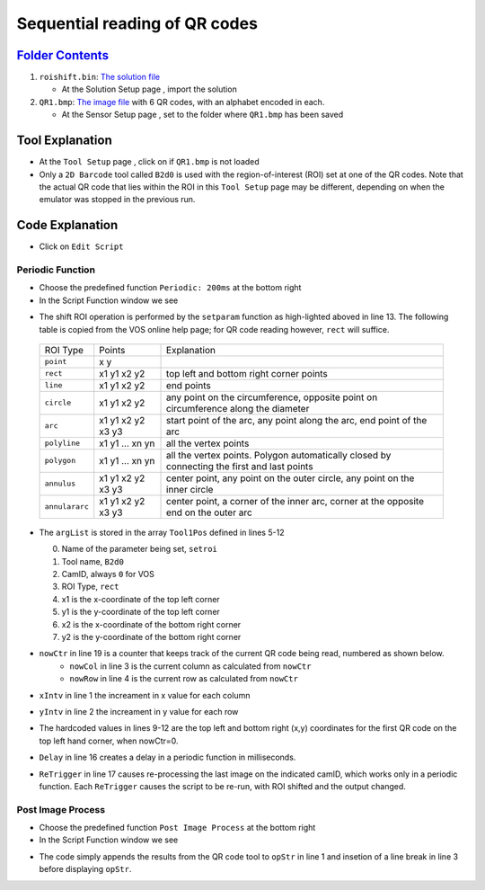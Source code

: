 Sequential reading of QR codes
++++++++++++++++++++++++++++++

`Folder Contents <https://github.com/wsaihopfsg/vos-scripting-how-to/tree/master/code/ROI>`_
--------------------------------------------------------------------------------------------

#. ``roishift.bin``: `The solution file <https://github.com/wsaihopfsg/vos-scripting-how-to/blob/master/code/ROI/roishift.bin?raw=true>`_

   * At the Solution Setup page |solnsetup|, import |import| the solution 
  
#. ``QR1.bmp``: `The image file <https://github.com/wsaihopfsg/vos-scripting-how-to/blob/master/code/ROI/QR1.bmp?raw=true>`_ with 6 QR codes, with an alphabet encoded in each.

   * At the Sensor Setup page |sensorsetup|, set |demoimg| to the folder where ``QR1.bmp`` has been saved 

Tool Explanation
----------------
* At the ``Tool Setup`` page |toolsetup|, click on |takepic| if ``QR1.bmp`` is not loaded
* Only a ``2D Barcode`` tool called ``B2d0`` is used with the region-of-interest (ROI) set at one of the QR codes. Note that the actual QR code that lies within the ROI in this ``Tool Setup`` page may be different, depending on when the emulator was stopped in the previous run.

|BC2d_ROI|

Code Explanation
----------------
* Click on ``Edit Script`` |edit| 

Periodic Function
#################
* Choose the predefined function ``Periodic: 200ms`` at the bottom right |function|
* In the Script Function window we see 

.. code-block::
    :linenos:
    :emphasize-lines: 13

    xIntv = 164
    yIntv = 142
    nowCol = nowCtr % 3
    nowRow = (nowCtr - nowCol) / 3
    Tool1Pos[0] = "setroi"
    Tool1Pos[1] = "B2d0"
    Tool1Pos[2] = 0
    Tool1Pos[3] = "rect"
    Tool1Pos[4] = nowCol * xIntv + 412
    Tool1Pos[5] = nowRow * yIntv + 351
    Tool1Pos[6] = nowCol * xIntv + 535
    Tool1Pos[7] = nowRow * yIntv + 475
    setParam(8,Tool1Pos)
    if(nowCtr < 6) 
        nowCtr = nowCtr + 1
        Delay(200)
        ReTrigger(0)
    else
        nowCtr = 0
        opStr = ""
    endif

* The shift ROI operation is performed by the ``setparam`` function as high-lighted aboved in line 13. The following table is copied from the VOS online help page; for QR code reading however, ``rect`` will suffice.

 +----------------+--------------------+---------------------------------------------------------------------------------------------+
 | ROI Type       | Points             | Explanation                                                                                 |
 +----------------+--------------------+---------------------------------------------------------------------------------------------+
 | ``point``      | x y                |                                                                                             |
 +----------------+--------------------+---------------------------------------------------------------------------------------------+
 | ``rect``       | x1 y1 x2 y2        | top left and bottom right corner points                                                     |
 +----------------+--------------------+---------------------------------------------------------------------------------------------+
 | ``line``       | x1 y1 x2 y2        | end points                                                                                  |
 +----------------+--------------------+---------------------------------------------------------------------------------------------+
 | ``circle``     | x1 y1 x2 y2        | any point on the circumference, opposite point on circumference along the diameter          |
 +----------------+--------------------+---------------------------------------------------------------------------------------------+
 | ``arc``        | x1 y1 x2 y2 x3 y3  | start point of the arc, any point along the arc, end point of the arc                       |
 +----------------+--------------------+---------------------------------------------------------------------------------------------+
 | ``polyline``   | x1 y1 ... xn yn    | all the vertex points                                                                       |
 +----------------+--------------------+---------------------------------------------------------------------------------------------+
 | ``polygon``    | x1 y1 ... xn yn    | all the vertex points. Polygon automatically closed by connecting the first and last points |
 +----------------+--------------------+---------------------------------------------------------------------------------------------+
 | ``annulus``    | x1 y1 x2 y2 x3 y3  | center point, any point on the outer circle, any point on the inner circle                  |
 +----------------+--------------------+---------------------------------------------------------------------------------------------+
 | ``annulararc`` | x1 y1 x2 y2 x3 y3  | center point, a corner of the inner arc, corner at the opposite end on the outer arc        |
 +----------------+--------------------+---------------------------------------------------------------------------------------------+

* The ``argList`` is stored in the array ``Tool1Pos`` defined in lines 5-12
  
  0. Name of the parameter being set, ``setroi``
  1. Tool name, ``B2d0``
  2. CamID, always ``0`` for VOS 
  3. ROI Type, ``rect``
  4. x1 is the x-coordinate of the top left corner
  5. y1 is the y-coordinate of the top left corner
  6. x2 is the x-coordinate of the bottom right corner
  7. y2 is the y-coordinate of the bottom right corner

* ``nowCtr`` in line 19 is a counter that keeps track of the current QR code being read, numbered as shown below.
   * ``nowCol`` in line 3 is the current column as calculated from ``nowCtr`` 
   * ``nowRow`` in line 4 is the current row as calculated from ``nowCtr`` 

  |BC2d_idx|

* ``xIntv`` in line 1 the increament in x value for each column
* ``yIntv`` in line 2 the increament in y value for each row
* The hardcoded values in lines 9-12 are the top left and bottom right (x,y) coordinates for the first QR code on the top left hand corner, when nowCtr=0.
* ``Delay`` in line 16 creates a delay in a periodic function in milliseconds.
* ``ReTrigger`` in line 17 causes re-processing the last image on the indicated camID, which works only in a periodic function. Each ``ReTrigger`` causes the script to be re-run, with ROI shifted and the output changed.

Post Image Process
##################
* Choose the predefined function ``Post Image Process`` at the bottom right |function|
* In the Script Function window we see 

.. code-block::
    :linenos:
    
    opStr = opStr + B2d0
    if(StrLen(opStr)=3) 
        opStr = opStr + "\n"
    endif
    SetDisplayStatus(opStr,"darkgreen")

* The code simply appends the results from the QR code tool to ``opStr`` in line 1 and insetion of a line break in line 3 before displaying ``opStr``.

.. |QR1| image:: /code/ROI/QR1.bmp
   :width: 480pt
   :height: 360pt

.. |edit| image:: /img/emulator/buttons/editscript.jpg
   :width: 45px
   :height: 45px

.. |solnsetup| image:: /img/emulator/buttons/SolutionSetup.jpg
   :width: 45px
   :height: 45px

.. |import| image:: /img/emulator/buttons/ImportSoln.jpg
   :width: 45px
   :height: 45px

.. |demoimg| image:: /img/emulator/demoImgLoc.jpg
   :width: 421px
   :height: 74px

.. |sensorsetup| image:: /img/emulator/buttons/SensorSetup.jpg
   :width: 45px
   :height: 45px

.. |toolsetup| image:: /img/emulator/buttons/ToolSetup.jpg
   :width: 45px
   :height: 45px

.. |takepic| image:: /img/emulator/buttons/TakePic.jpg
   :width: 45px
   :height: 45px

.. |BC2d_ROI| image:: /img/Soln/ROI/BC2d_ROI.jpg

.. |function| image:: /img/emulator/function.jpg

.. |BC2d_idx| image:: /img/Soln/ROI/BC2d_idx.jpg

